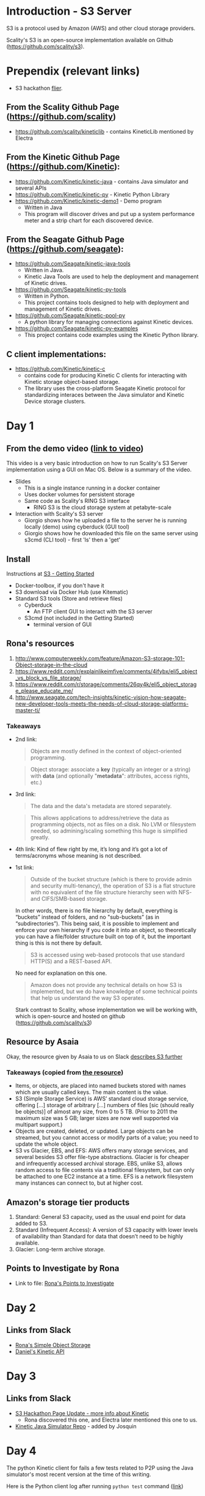 * Introduction - S3 Server
  S3 is a protocol used by Amazon (AWS) and other cloud storage providers.

  Scality's S3 is an open-source implementation available on Github (https://github.com/scality/s3).

* Prependix (relevant links)

  - S3 hackathon [[https://s3.scality.com/page/sf-hackathon][flier]].

** From the Scality Github Page (https://github.com/scality)
   - https://github.com/scality/kineticlib - contains KineticLib
     mentioned by Electra
     
** From the Kinetic Github Page (https://github.com/Kinetic):
   - https://github.com/Kinetic/kinetic-java - contains Java simulator
     and several APIs
   - https://github.com/Kinetic/kinetic-py - Kinetic Python Library
   - https://github.com/Kinetic/kinetic-demo1 - Demo program
     - Written in Java
     - This program will discover drives and put up a system
       performance meter and a strip chart for each discovered device.

** From the Seagate Github Page (https://github.com/seagate):
   - https://github.com/Seagate/kinetic-java-tools
     - Written in Java.
     - Kinetic Java Tools are used to help the deployment and management of Kinetic drives.
   - https://github.com/Seagate/kinetic-py-tools
     - Written in Python.
     - This project contains tools designed to help with deployment and management of Kinetic drives.
   - https://github.com/Seagate/kinetic-pool-py
     - A python library for managing connections against Kinetic devices.
   - https://github.com/Seagate/kinetic-py-examples
     - This project contains code examples using the Kinetic Python library.

** C client implementations:
   - https://github.com/Kinetic/kinetic-c
     - contains code for producing Kinetic C clients for interacting
       with Kinetic storage object-based storage.
     - The library uses the cross-platform Seagate Kinetic protocol
       for standardizing interaces between the Java simulator and
       Kinetic Device storage clusters.


* Day 1

** From the demo video ([[https://vimeo.com/169727743][link to video]])
   This video is a very basic introduction on how to run Scality's
   S3 Server implementation using a GUI on Mac OS. Below is a summary
   of the video.
   - Slides
     - This is a single instance running in a docker container
     - Uses docker volumes for persistent storage
     - Same code as Scality's RING S3 interface
       - RING S3 is the cloud storage system at petabyte-scale
   - Interaction with Scality's S3 server
     - Giorgio shows how he uploaded a file to the server he is
       running locally (demo) using cyberduck (GUI tool)
     - Giorgio shows how he downloaded this file on the same server using
       s3cmd (CLI tool) - first 'ls' then a 'get'
** Install
   Instructions at [[http://s3.scality.com/docs/getting-started][S3 - Getting Started]]
  - Docker-toolbox, if you don't have it
  - S3 download via Docker Hub (use Kitematic)
  - Standard S3 tools (Store and retrieve files)
    - Cyberduck
      - An FTP client GUI to interact with the S3 server
    - S3cmd (not included in the Getting Started)
      - terminal version of GUI


** Rona's resources

1. [[https://web.archive.org/web/20160524135200/http://www.computerweekly.com/feature/Amazon-S3-storage-101-Object-storage-in-the-cloud][http://www.computerweekly.com/feature/Amazon-S3-storage-101-Object-storage-in-the-cloud]]
2. https://www.reddit.com/r/explainlikeimfive/comments/4ifybx/eli5_object_vs_block_vs_file_storage/
3. https://www.reddit.com/r/storage/comments/26qy4k/eli5_object_storage_please_educate_me/
4. http://www.seagate.com/tech-insights/kinetic-vision-how-seagate-new-developer-tools-meets-the-needs-of-cloud-storage-platforms-master-ti/

*** Takeaways
   - 2nd link:
     #+BEGIN_QUOTE
     Objects are mostly defined in the context of
     object-oriented programming.
     #+END_QUOTE

     #+BEGIN_QUOTE
     Object storage: associate a *key* (typically an integer or a
     string) with *data* (and optionally "*metadata*": attributes, access
     rights, etc.)
     #+END_QUOTE

   - 3rd link:
     #+BEGIN_QUOTE
     The data and the data's metadata are stored separately.
     #+END_QUOTE
     #+BEGIN_QUOTE
     This allows applications to address/retrieve the data as
     programming objects, not as files on a disk. No LVM or filesystem
     needed, so admining/scaling something this huge is simplified
     greatly.
     #+END_QUOTE
     #+BEGIN_QUOTE
     #+END_QUOTE
   - 4th link:
     Kind of flew right by me, it’s long and it’s got a lot of terms/acronyms whose meaning is not described.
   - 1st link:
     #+BEGIN_QUOTE
     Outside of the bucket structure (which is there to
     provide admin and security multi-tenancy), the operation of S3 is
     a flat structure with no equivalent of the file structure
     hierarchy seen with NFS- and CIFS/SMB-based storage.
     #+END_QUOTE

     In other words, there is no file hierarchy by default, everything
     is “buckets” instead of folders, and no "sub-buckets” (as in
     “subdirectories”). This being said, it is possible to implement
     and enforce your own hierarchy if you code it into an object, so
     theoretically you can have a file/folder structure built on top
     of it, but the important thing is this is not there by default.

     #+BEGIN_QUOTE
     S3 is accessed using web-based protocols that use standard
     HTTP(S) and a REST-based API.
     #+END_QUOTE

     No need for explanation on this one.

     #+BEGIN_QUOTE
     Amazon does not provide any technical details on how S3 is implemented, but we do have knowledge of some technical points that help us understand the way S3 operates.
     #+END_QUOTE

     Stark contrast to Scality, whose implementation we will be working with, which is open-source and hosted on github (https://github.com/scality/s3)

** Resource by Asaia

  Okay, the resource given by Asaia to us on Slack [[https://github.com/open-guides/og-aws#s3-basics][describes S3 further]]

*** Takeaways (copied from [[https://github.com/open-guides/og-aws#s3-basics][the resource]])
  - Items, or objects, are placed into named buckets stored with names
    which are usually called keys. The main content is the value.
  - S3 (Simple Storage Service) is AWS’ standard cloud storage
    service, offering [...] storage of arbitrary [...] numbers of
    files [sic (should really be objects)] of almost any size, from 0
    to 5 TB. (Prior to 2011 the maximum size was 5 GB; larger sizes
    are now well supported via multipart support.)
  - Objects are created, deleted, or updated. Large objects can be
    streamed, but you cannot access or modify parts of a value; you
    need to update the whole object.
  - S3 vs Glacier, EBS, and EFS: AWS offers many storage services, and
    several besides S3 offer file-type abstractions. Glacier is for
    cheaper and infrequently accessed archival storage. EBS, unlike
    S3, allows random access to file contents via a traditional
    filesystem, but can only be attached to one EC2 instance at a
    time. EFS is a network filesystem many instances can connect to,
    but at higher cost.

** Amazon's storage tier products
  1. Standard: General S3 capacity, used as the usual end point for
     data added to S3.
  2. Standard (Infrequent Access): A version of S3 capacity with lower
     levels of availability than Standard for data that doesn’t need
     to be highly available.
  3. Glacier: Long-term archive storage.

** Points to Investigate by Rona
   - Link to file: [[file:points-to-inv.org][Rona's Points to Investigate]]
* Day 2
** Links from Slack
   - [[https://developers.seagate.com/display/KV/Simple%2BObject%2BStorage][Rona's Simple Object Storage]]
   - [[https://www.openkinetic.org/technology/kinetic-api][Daniel's Kinetic API]]
* Day 3
** Links from Slack
   - [[http://blog.seagate.com/intelligent/scality-and-seagate-hackathon-challenge-developers-to-extend-s3-server-capabilities-using-kinetic-protocol/][S3 Hackathon Page Update - more info about Kinetic]]
     - Rona discovered this one, and Electra later mentioned this one to us.
   - [[https://github.com/Kinetic/kinetic-java][Kinetic Java Simulator Repo]] - added by Josquin
* Day 4
  The python Kinetic client for fails a few tests related to P2P using
  the Java simulator's most recent version at the time of this
  writing.
  
  Here is the Python client log after running =python test=
  command ([[file:log/log-kinetic-py-p2p-2-fails.org][link]])

** Investigation Outline
   There are two things I'm investigating in parallel at the moment.
   1. Scality's S3 Javascript code
      - nothing here yet
   2. Seagate's Kinetic Library
      - I'm currently finding the source code in this file useful to
        my understanding - [[https://github.com/Seagate/kinetic-java-tools/blob/179efca4561a39f7263073cc3d6f91777de38a6d/kinetic-tools/src/main/java/com/seagate/kinetic/tools/management/cli/KineticToolCLI.java][link to file]]. This links to the first commit of the
        file KineticToolCLI.java in the [[https://github.com/Seagate/kinetic-java-tools][kinetic-java-tools]]
        repository. Specifically, the source code for the Kinetic
        tools can all be found in this [[https://github.com/Seagate/kinetic-java-tools/tree/179efca4561a39f7263073cc3d6f91777de38a6d/kinetic-tools/src][directory]] (this link sends you to the very
        first commit version of this directory.)
